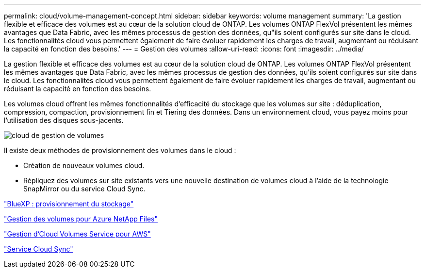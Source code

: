 ---
permalink: cloud/volume-management-concept.html 
sidebar: sidebar 
keywords: volume management 
summary: 'La gestion flexible et efficace des volumes est au cœur de la solution cloud de ONTAP. Les volumes ONTAP FlexVol présentent les mêmes avantages que Data Fabric, avec les mêmes processus de gestion des données, qu"ils soient configurés sur site dans le cloud. Les fonctionnalités cloud vous permettent également de faire évoluer rapidement les charges de travail, augmentant ou réduisant la capacité en fonction des besoins.' 
---
= Gestion des volumes
:allow-uri-read: 
:icons: font
:imagesdir: ../media/


[role="lead"]
La gestion flexible et efficace des volumes est au cœur de la solution cloud de ONTAP. Les volumes ONTAP FlexVol présentent les mêmes avantages que Data Fabric, avec les mêmes processus de gestion des données, qu'ils soient configurés sur site dans le cloud. Les fonctionnalités cloud vous permettent également de faire évoluer rapidement les charges de travail, augmentant ou réduisant la capacité en fonction des besoins.

Les volumes cloud offrent les mêmes fonctionnalités d'efficacité du stockage que les volumes sur site : déduplication, compression, compaction, provisionnement fin et Tiering des données. Dans un environnement cloud, vous payez moins pour l'utilisation des disques sous-jacents.

image::../media/volume-management-cloud.png[cloud de gestion de volumes]

Il existe deux méthodes de provisionnement des volumes dans le cloud :

* Création de nouveaux volumes cloud.
* Répliquez des volumes sur site existants vers une nouvelle destination de volumes cloud à l'aide de la technologie SnapMirror ou du service Cloud Sync.


https://docs.netapp.com/us-en/occm/task_provisioning_storage.html["BlueXP : provisionnement du stockage"]

https://docs.netapp.com/us-en/occm/task_manage_anf.html["Gestion des volumes pour Azure NetApp Files"]

https://docs.netapp.com/us-en/occm/task_manage_cvs_aws.html["Gestion d'Cloud Volumes Service pour AWS"]

https://cloud.netapp.com/cloud-sync-service["Service Cloud Sync"]
